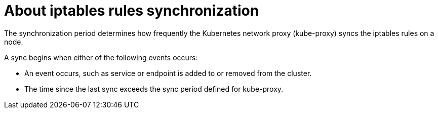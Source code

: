 // Module included in the following assemblies:
//
// * networking/openshift_sdn/configuring-kube-proxy.adoc

[id="nw-kube-proxy-sync_{context}"]
= About iptables rules synchronization

The synchronization period determines how frequently the Kubernetes network
proxy (kube-proxy) syncs the iptables rules on a node.

A sync begins when either of the following events occurs:

* An event occurs, such as service or endpoint is added to or removed from the
cluster.
* The time since the last sync exceeds the sync period defined for kube-proxy.
